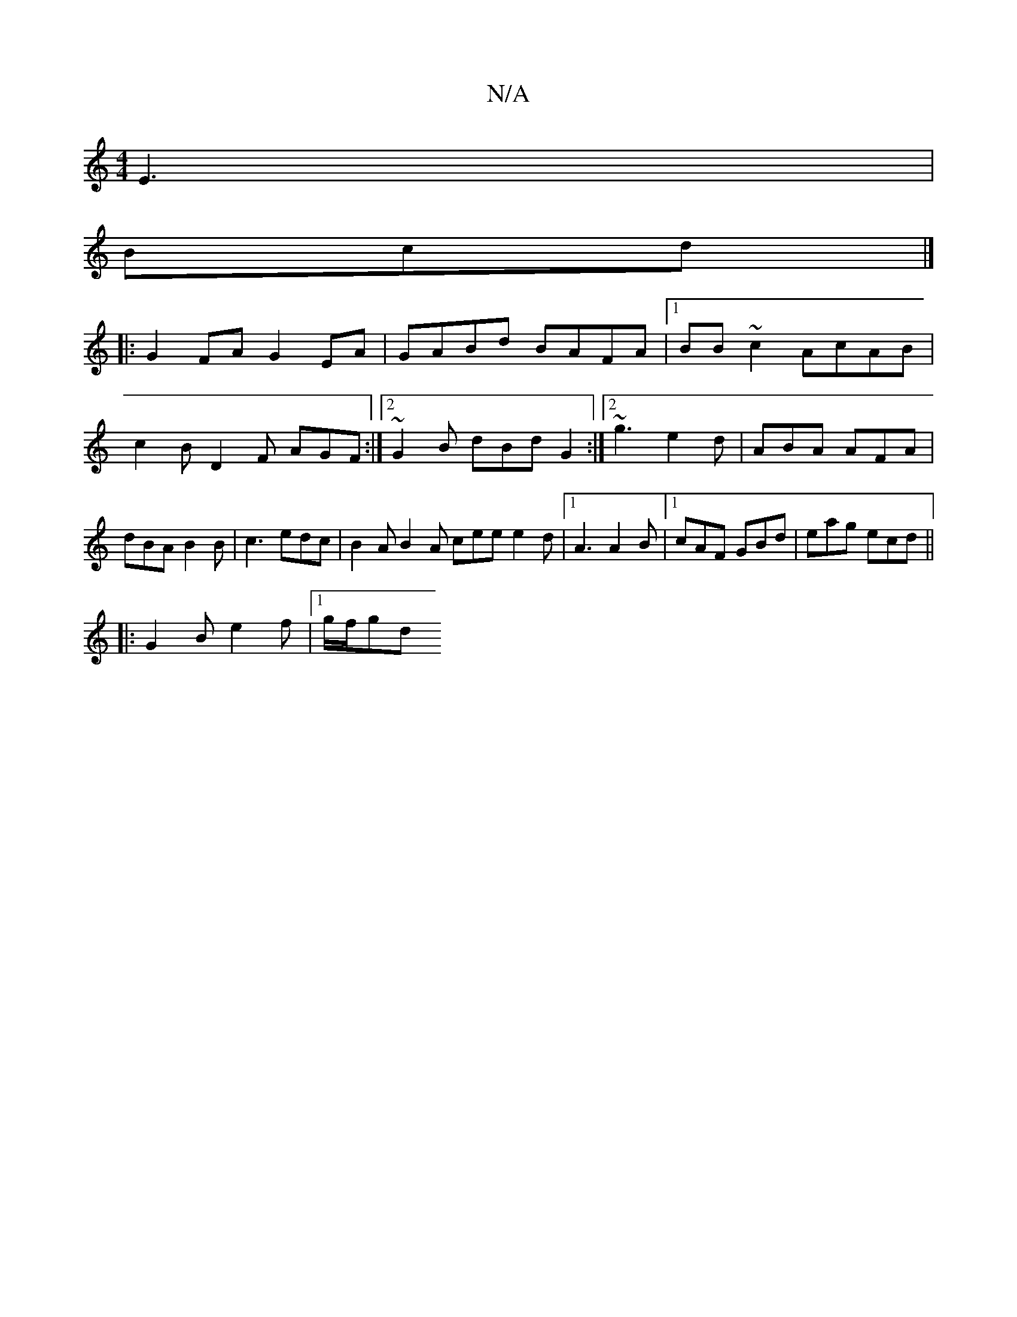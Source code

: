 X:1
T:N/A
M:4/4
R:N/A
K:Cmajor
E3 |
Bcd|]
|: G2 FA G2 EA | GABd BAFA |1 BB ~c2 AcAB | c2B D2F AGF:|2 ~G2B dBd G2 :|2 ~g3 e2d | ABA AFA | dBA B2 B | c3 edc | B2 A B2 A cee e2d |1 A3 A2B |1 cAF GBd | eag ecd ||
|: G2 B e2f |1 g/f/gd 